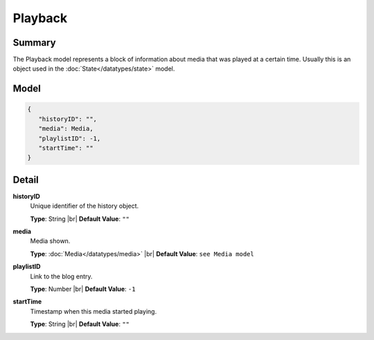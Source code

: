 ========
Playback
========

.. |br| raw:: html

    <br />


.. role:: dt
   :class: datatype


Summary
-------

The Playback model represents a block of information about media that was played
at a certain time. Usually this is an object used in the
:doc:`State</datatypes/state>` model.


Model
-----

.. code-block:: Javascript

   {
      "historyID": "",
      "media": Media,
      "playlistID": -1,
      "startTime": ""
   }


Detail
------

**historyID**
   Unique identifier of the history object.
   
   **Type**: :dt:`String` |br|
   **Default Value**: ``""``


**media**
   Media shown.

   **Type**: :doc:`Media</datatypes/media>` |br|
   **Default Value**: ``see Media model``
   

**playlistID**
   Link to the blog entry.
   
   **Type**: :dt:`Number` |br|
   **Default Value**: ``-1``


**startTime**
   Timestamp when this media started playing.
   
   **Type**: :dt:`String` |br|
   **Default Value**: ``""``
